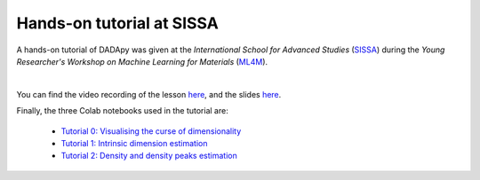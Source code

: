 Hands-on tutorial at SISSA
============================

A hands-on tutorial of DADApy was given at the
*International School for Advanced Studies* (`SISSA <https://www.sissa.it/>`_)
during the *Young Researcher's Workshop on Machine Learning for Materials*
(`ML4M <https://ml4m.xyz/>`_).

.. image:: /_static/tutorial_screenshot.png
   :target: https://www.youtube.com/watch?v=BqTmHrb-0vs&list=PLYc-eBoIpXTLRPmVi6qPgljHu-Fs9_ptc

|
You can find the video recording of the lesson `here <https://www.youtube.com/watch?v=BqTmHrb-0vs&list=PLYc-eBoIpXTLRPmVi6qPgljHu-Fs9_ptc>`_,
and the slides `here <https://www.dropbox.com/s/s1huaquatc2qwkk/Tutorial_DADApy.pdf>`_.


Finally, the three Colab notebooks used in the tutorial are:

 * `Tutorial 0: Visualising the curse of dimensionality <https://colab.research.google.com/drive/1v7hE2Vy8H2yqhb_6A3Aw5_Y2pFDSH_TG?usp=sharing>`_
 * `Tutorial 1: Intrinsic dimension estimation <https://colab.research.google.com/drive/1tW6PsTOiWfDFqi5mIV2k9l7zSvsvTaLW?usp=sharing>`_
 * `Tutorial 2: Density and density peaks estimation <https://colab.research.google.com/drive/1eOZLPr-sEegujRSYNQ20JL52_LEDwLko?usp=sharing>`_
